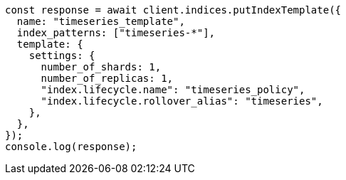 // This file is autogenerated, DO NOT EDIT
// Use `node scripts/generate-docs-examples.js` to generate the docs examples

[source, js]
----
const response = await client.indices.putIndexTemplate({
  name: "timeseries_template",
  index_patterns: ["timeseries-*"],
  template: {
    settings: {
      number_of_shards: 1,
      number_of_replicas: 1,
      "index.lifecycle.name": "timeseries_policy",
      "index.lifecycle.rollover_alias": "timeseries",
    },
  },
});
console.log(response);
----
